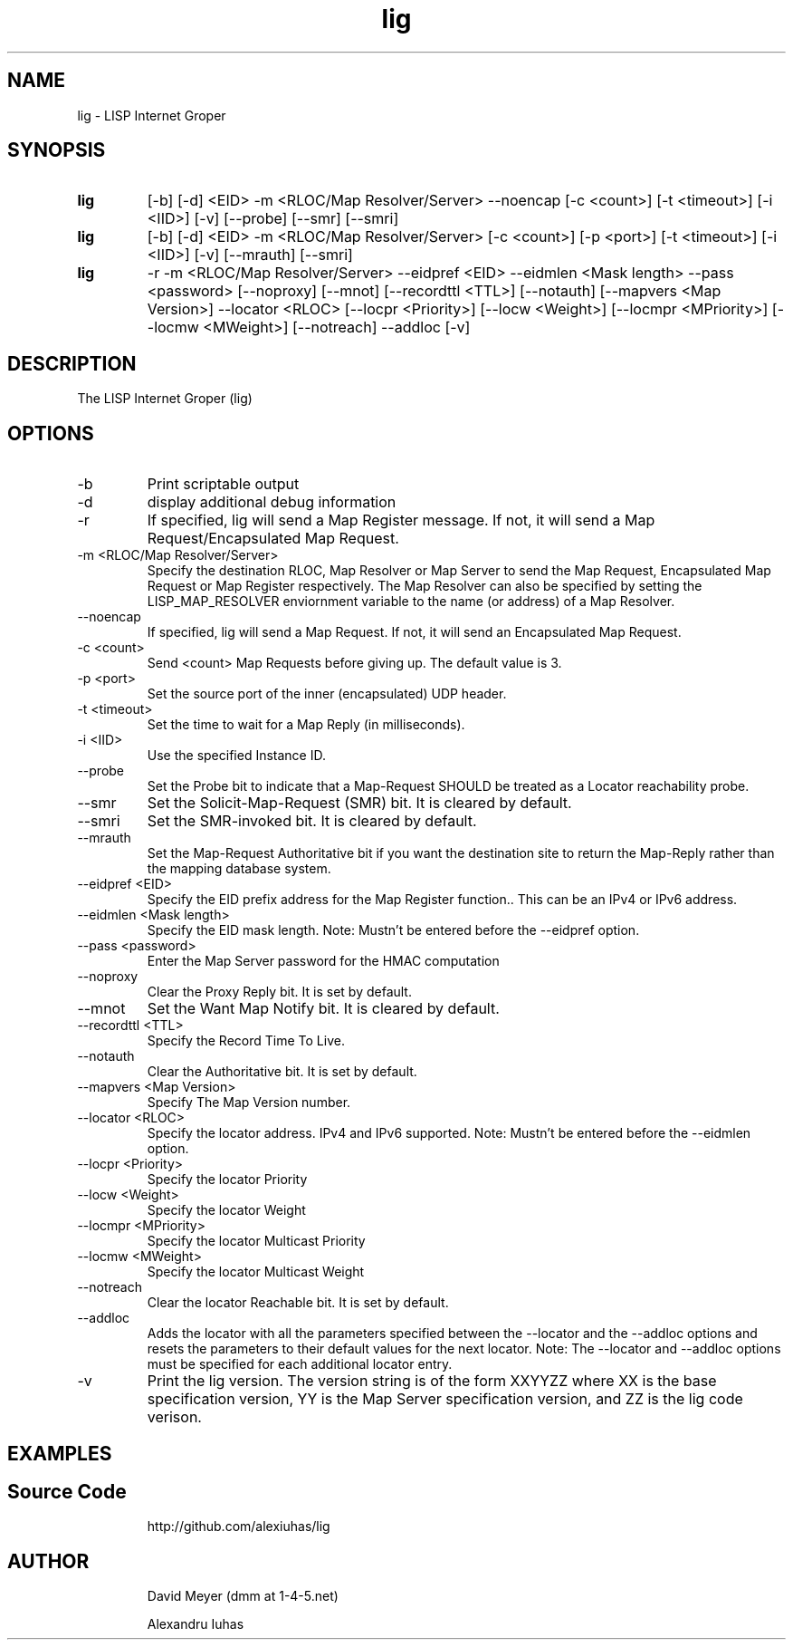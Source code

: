 .\"
.\"
.\"     lig.1
.\"     
.\"     David Meyer
.\"     dmm@1-4-5.net
.\"     Fri Sep 25 10:54:03 PDT 2009
.\"
.\"
.\"     $Header: /home/dmm/lisp/lig/RCS/lig.1,v 1.3 2009/11/10 05:08:33 dmm Exp $
.\"
.\"
.\"


.TH lig 1  "April 28, 2013" "Version 2.0" "USER COMMANDS"
.SH NAME
lig \- LISP Internet Groper
.SH SYNOPSIS
.TP
.B lig
[-b] [-d] <EID> -m <RLOC/Map Resolver/Server> --noencap [-c <count>] [-t <timeout>] [-i <IID>] [-v] [--probe] [--smr] [--smri]
.TP
.B lig
[-b] [-d] <EID> -m <RLOC/Map Resolver/Server> [-c <count>] [-p <port>] [-t <timeout>] [-i <IID>] [-v] [--mrauth] [--smri]
.TP
.B lig
-r -m <RLOC/Map Resolver/Server> --eidpref <EID> --eidmlen <Mask length> --pass <password> [--noproxy] [--mnot] [--recordttl <TTL>] [--notauth] [--mapvers <Map Version>] --locator <RLOC> [--locpr <Priority>] [--locw <Weight>] [--locmpr <MPriority>] [--locmw <MWeight>] [--notreach] --addloc [-v] 

.SH DESCRIPTION
The LISP Internet Groper (lig) 

.SH OPTIONS
.TP
\-b
Print scriptable output
.TP
\-d
display additional debug information
.TP
\-r
If specified, lig will send a Map Register message. If not, it 
will send a Map Request/Encapsulated Map Request.
.TP
\-m <RLOC/Map Resolver/Server>
Specify the destination RLOC, Map Resolver or Map Server to send the Map 
Request, Encapsulated Map Request or Map Register respectively.
The Map Resolver can also be specified by setting the LISP_MAP_RESOLVER 
enviornment variable to the name (or address) of a Map Resolver.
.TP
\--noencap
If specified, lig will send a Map Request. If not,  it will send
an Encapsulated Map Request. 
.TP
\-c <count>
Send <count> Map Requests before giving up. The default value is 3.
.TP
\-p <port>
Set the source port of the inner (encapsulated) UDP header.
.TP
\-t <timeout>
Set the time to wait for a Map Reply (in milliseconds).
.TP
\-i <IID>
Use the specified Instance ID.
.TP
\--probe
Set the Probe bit to indicate that a Map-Request SHOULD be treated 
as a Locator reachability probe.
.TP
\--smr
Set the Solicit-Map-Request (SMR) bit. It is cleared by default.
.TP
\--smri
Set the SMR-invoked bit. It is cleared by default.
.TP
\--mrauth
Set the Map-Request Authoritative bit if you want the destination 
site to return the Map-Reply rather than the mapping database system.
.TP
\--eidpref <EID>
Specify the EID prefix address for the Map Register function.. This 
can be an IPv4 or IPv6 address.
.TP
\--eidmlen <Mask length>
Specify the EID mask length. 
Note: Mustn't be entered before the --eidpref option.
.TP
\--pass <password>
Enter the Map Server password for the HMAC computation
.TP
\--noproxy
Clear the Proxy Reply bit. It is set by default.
.TP
\--mnot
Set the Want Map Notify bit. It is cleared by default.
.TP
\--recordttl <TTL>
Specify the Record Time To Live.
.TP
\--notauth
Clear the Authoritative bit. It is set by default.
.TP
\--mapvers <Map Version>
Specify The Map Version number.
.TP
\--locator <RLOC>
Specify the locator address. IPv4 and IPv6 supported.
Note: Mustn't be entered before the --eidmlen option. 
.TP
\--locpr <Priority>
Specify the locator Priority
.TP
\--locw <Weight>
Specify the locator Weight
.TP
\--locmpr <MPriority>
Specify the locator Multicast Priority
.TP
\--locmw <MWeight>
Specify the locator Multicast Weight
.TP
\--notreach
Clear the locator Reachable bit. It is set by default.
.TP
\--addloc
Adds the locator with all the parameters specified 
between the --locator and the --addloc options and
resets the parameters to their default values for the
next locator.
Note: The --locator and --addloc options must be specified
for each additional locator entry. 
.TP
\-v
Print the lig version. The version string is of the form XXYYZZ
where XX is the base specification version, YY is the Map Server
specification version, and ZZ is the lig code verison. 
.SH EXAMPLES
.TP
.PP
.SH Source Code
http://github.com/alexiuhas/lig
.SH AUTHOR
.IP
David Meyer (dmm at 1-4-5.net)
.IP
Alexandru Iuhas

